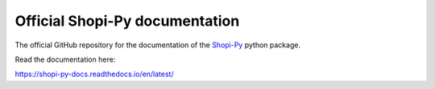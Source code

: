 Official Shopi-Py documentation
===============================

The official GitHub repository for the documentation of the `Shopi-Py <https://github.com/enderelijas/Shopi-Py>`_ python package.

Read the documentation here:

https://shopi-py-docs.readthedocs.io/en/latest/
